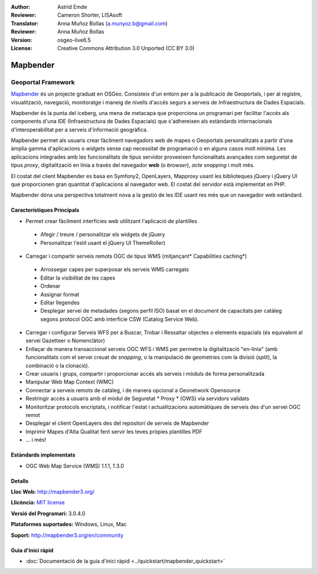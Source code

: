:Author: Astrid Emde
:Reviewer: Cameron Shorter, LISAsoft
:Translator: Anna Muñoz Bollas (a.munyoz.b@gmail.com)
:Reviewer: Anna Muñoz Bollas
:Version: osgeo-live6.5
:License: Creative Commons Attribution 3.0 Unported (CC BY 3.0)

.. image:: ../../images/project_logos/logo-Mapbender3.png
  :alt: project logo
  :align: right
  :target: http://www.mapbender3.org

.. image:: ../../images/logos/OSGeo_project.png
  :scale: 90 %
  :alt: OSGeo Project
  :align: right
  :target: http://www.osgeo.org


Mapbender
================================================================================

Geoportal Framework
~~~~~~~~~~~~~~~~~~~~~~~~~~~~~~~~~~~~~~~~~~~~~~~~~~~~~~~~~~~~~~~~~~~~~~~~~~~~~~~~

`Mapbender <http://mapbender3.org/en>`_ és un projecte graduat en OSGeo. Consisteix d'un entorn per a la publicació de Geoportals, i per al registre, visualització, navegació, monitoratge i maneig de nivells d'accés segurs a serveis de Infraestructura de Dades Espacials.

Mapbender és la punta del iceberg, una mena de metacapa que proporciona un programari per facilitar l'accés als components d'una IDE (Infraestructura de Dades Espacials) que s'adhereixen als estàndards internacionals d'interoperabilitat per a serveis d'informació geogràfica.

Mapbender permet als usuaris crear fàcilment navegadors web de mapes o Geoportals personalitzats a partir d'una àmplia gamma d'aplicacions o *widgets* sense cap necessitat de programació o en alguns casos molt mínima. Les aplicacions integrades amb les funcionalitats de tipus servidor proveeixen funcionalitats avançades com seguretat de tipus *proxy*, digitalització en línia a través del navegador **web** (o *browser*), *acte snapping* i molt més.

El costat del client Mapbender es basa en Symfony2, OpenLayers, Mapproxy usant les biblioteques jQuery i jQuery UI que proporcionen gran quantitat d'aplicacions al navegador web. El costat del servidor està implementat en PHP. 

Mapbender dóna una perspectiva totalment nova a la gestió de les IDE usant res més que un navegador web estàndard. 

.. image:: ../../images/screenshots/800x600/mapbender3_basic_application.png
  :scale: 70%
  :alt: Mapbender application
  :align: right


Característiques Principals
--------------------------------------------------------------------------------

* Permet crear fàcilment interfícies web utilitzant l'aplicació de plantilles

 * Afegir / treure / personalitzar els widgets de jQuery
 * Personalitzar l'estil usant el jQuery UI ThemeRoller)
    
* Carregar i compartir serveis remots OGC de tipus WMS (mitjançant* Capabilities caching*)

 * Arrossegar capes per superposar els serveis WMS carregats
 * Editar la visibilitat de les capes
 * Ordenar
 * Assignar format
 * Editar llegendes
 * Desplegar servei de metadades (segons perfil ISO) basat en el document de capacitats per catàleg segons protocol OGC amb interfície CSW (Catalog Service Web).

* Carregar i configurar Serveis WFS per a Buscar, Trobar i Ressaltar objectes o elements espacials (és equivalent al servei Gazetteer o Nomenclàtor)
* Enllaçar de manera transaccional serveis OGC WFS i WMS per permetre la digitalització "en-línia" (amb funcionalitats com el servei creuat de *snapping*, o la manipulació de geometries com la divisió (*split*), la combinació o la clonació).
* Crear usuaris i grups, compartir i proporcionar accés als serveis i mòduls de forma personalitzada
* Manipular Web Map Context (WMC)
* Connectar a serveis remots de catàleg, i de manera opcional a Geonetwork Opensource
* Restringir accés a usuaris amb el mòdul de Seguretat * Proxy * (OWS) via servidors validats
* Monitoritzar protocols encriptats, i notificar l'estat i actualitzacions automàtiques de serveis des d'un servei OGC remot
* Desplegar el client OpenLayers des del repositori de serveis de Mapbender
* Imprimir Mapes d'Alta Qualitat fent servir les teves pròpies plantilles PDF
* ... i més!

Estàndards implementats
--------------------------------------------------------------------------------

* OGC Web Map Service (WMS) 1.1.1, 1.3.0

Detalls
--------------------------------------------------------------------------------

**Lloc Web:** http://mapbender3.org/ 

**Llicència:** `MIT license <http://opensource.org/licenses/MIT>`_

**Versió del Programari:** 3.0.4.0

**Plataformes suportades:** Windows, Linux, Mac

**Suport:** http://mapbender3.org/en/community


Guia d'inici ràpid
--------------------------------------------------------------------------------

* :doc:`Documentació de la guia d'inici ràpid <../quickstart/mapbender_quickstart>`

